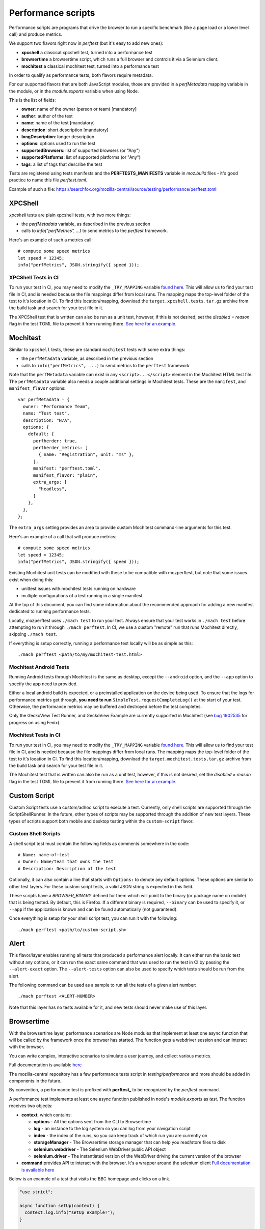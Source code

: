 Performance scripts
===================

Performance scripts are programs that drive the browser to run a specific
benchmark (like a page load or a lower level call) and produce metrics.

We support two flavors right now in `perftest` (but it's easy to add
new ones):

- **xpcshell** a classical xpcshell test, turned into a performance test
- **browsertime** a browsertime script, which runs a full browser and controls
  it via a Selenium client.
- **mochitest** a classical mochitest test, turned into a performance test

In order to qualify as performance tests, both flavors require metadata.

For our supported flavors that are both JavaScript modules, those are
provided in a `perfMetadata` mapping variable in the module, or in
the `module.exports` variable when using Node.

This is the list of fields:

- **owner**: name of the owner (person or team) [mandatory]
- **author**: author of the test
- **name**: name of the test [mandatory]
- **description**: short description [mandatory]
- **longDescription**: longer description
- **options**: options used to run the test
- **supportedBrowsers**: list of supported browsers (or "Any")
- **supportedPlatforms**: list of supported platforms (or "Any")
- **tags**: a list of tags that describe the test

Tests are registered using tests manifests and the **PERFTESTS_MANIFESTS**
variable in `moz.build` files - it's good practice to name this file
`perftest.toml`.

Example of such a file: https://searchfox.org/mozilla-central/source/testing/performance/perftest.toml


XPCShell
--------

`xpcshell` tests are plain xpcshell tests, with two more things:

- the `perfMetadata` variable, as described in the previous section
- calls to `info("perfMetrics", ...)` to send metrics to the `perftest` framework.

Here's an example of such a metrics call::

    # compute some speed metrics
    let speed = 12345;
    info("perfMetrics", JSON.stringify({ speed }));

XPCShell Tests in CI
^^^^^^^^^^^^^^^^^^^^

To run your test in CI, you may need to modify the ``_TRY_MAPPING`` variable `found here <https://searchfox.org/mozilla-central/rev/7d1b5c88343879056168aa710a9ee743392604c0/python/mozperftest/mozperftest/utils.py#299>`_. This will allow us to find your test file in CI, and is needed because the file mappings differ from local runs. The mapping maps the top-level folder of the test to it's location in CI. To find this location/mapping, download the ``target.xpcshell.tests.tar.gz`` archive from the build task and search for your test file in it.

The XPCShell test that is written can also be run as a unit test, however, if this is not desired, set the `disabled = reason` flag in the test TOML file to prevent it from running there. `See here for an example <https://searchfox.org/mozilla-central/rev/7d1b5c88343879056168aa710a9ee743392604c0/toolkit/components/ml/tests/browser/perftest.toml#7>`_.

Mochitest
---------

Similar to ``xpcshell`` tests, these are standard ``mochitest`` tests with some extra things:

- the ``perfMetadata`` variable, as described in the previous section
- calls to ``info("perfMetrics", ...)`` to send metrics to the ``perftest`` framework

Note that the ``perfMetadata`` variable can exist in any ``<script>...</script>`` element in the Mochitest HTML test file. The ``perfMetadata`` variable also needs a couple additional settings in Mochitest tests. These are the ``manifest``, and ``manifest_flavor`` options::

    var perfMetadata = {
      owner: "Performance Team",
      name: "Test test",
      description: "N/A",
      options: {
        default: {
          perfherder: true,
          perfherder_metrics: [
            { name: "Registration", unit: "ms" },
          ],
          manifest: "perftest.toml",
          manifest_flavor: "plain",
          extra_args: [
            "headless",
          ]
        },
      },
    };

The ``extra_args`` setting provides an area to provide custom Mochitest command-line arguments for this test.

Here's an example of a call that will produce metrics::

    # compute some speed metrics
    let speed = 12345;
    info("perfMetrics", JSON.stringify({ speed }));

Existing Mochitest unit tests can be modified with these to be compatible with mozperftest, but note that some issues exist when doing this:

- unittest issues with mochitest tests running on hardware
- multiple configurations of a test running in a single manifest

At the top of this document, you can find some information about the recommended approach for adding a new manifest dedicated to running performance tests.

Locally, mozperftest uses ``./mach test`` to run your test. Always ensure that your test works in ``./mach test`` before attempting to run it through ``./mach perftest``. In CI, we use a custom "remote" run that runs Mochitest directly, skipping ``./mach test``.

If everything is setup correctly, running a performance test locally will be as simple as this::

    ./mach perftest <path/to/my/mochitest-test.html>

Mochitest Android Tests
^^^^^^^^^^^^^^^^^^^^^^^

Running Android tests through Mochitest is the same as desktop, except the ``--android`` option, and the ``--app`` option to specify the app need to provided.

Either a local android build is expected, or a preinstalled application on the device being used. To ensure that the logs for performance metrics get through, **you need to run** ``SimpleTest.requestCompleteLog()`` at the start of your test. Otherwise, the performance metrics may be buffered and destroyed before the test completes.

Only the GeckoView Test Runner, and GeckoView Example are currently supported in Mochitest (see `bug 1902535 <https://bugzilla.mozilla.org/show_bug.cgi?id=1902535>`_ for progress on using Fenix).

Mochitest Tests in CI
^^^^^^^^^^^^^^^^^^^^^

To run your test in CI, you may need to modify the ``_TRY_MAPPING`` variable `found here <https://searchfox.org/mozilla-central/rev/7d1b5c88343879056168aa710a9ee743392604c0/python/mozperftest/mozperftest/utils.py#299>`_. This will allow us to find your test file in CI, and is needed because the file mappings differ from local runs. The mapping maps the top-level folder of the test to it's location in CI. To find this location/mapping, download the ``target.mochitest.tests.tar.gz`` archive from the build task and search for your test file in it.

The Mochitest test that is written can also be run as a unit test, however, if this is not desired, set the `disabled = reason` flag in the test TOML file to prevent it from running there. `See here for an example <https://searchfox.org/mozilla-central/rev/7d1b5c88343879056168aa710a9ee743392604c0/toolkit/components/ml/tests/browser/perftest.toml#7>`_.

Custom Script
-------------

Custom Script tests use a custom/adhoc script to execute a test. Currently, only shell scripts are supported through the ScriptShellRunner. In the future, other types of scripts may be supported through the addition of new test layers. These types of scripts support both mobile and desktop testing within the ``custom-script`` flavor.

Custom Shell Scripts
^^^^^^^^^^^^^^^^^^^^

A shell script test must contain the following fields as comments somewhere in the code::

  # Name: name-of-test
  # Owner: Name/team that owns the test
  # Description: Description of the test

Optionally, it can also contain a line that starts with ``Options:`` to denote any default options. These options are similar to other test layers. For these custom script tests, a valid JSON string is expected in this field.

These scripts have a `BROWSER_BINARY` defined for them which will point to the binary (or package name on mobile) that is being tested. By default, this is Firefox. If a different binary is required, ``--binary`` can be used to specify it, or ``--app`` if the application is known and can be found automatically (not guaranteed).

Once everything is setup for your shell script test, you can run it with the following::

  ./mach perftest <path/to/custom-script.sh>


Alert
-----

This flavor/layer enables running all tests that produced a performance alert locally. It can either run the basic test without any options, or it can run the exact same command that was used to run the test in CI by passing the ``--alert-exact`` option. The ``--alert-tests`` option can also be used to specify which tests should be run from the alert.

The following command can be used as a sample to run all the tests of a given alert number::

  ./mach perftest <ALERT-NUMBER>

Note that this layer has no tests available for it, and new tests should never make use of this layer.

Browsertime
-----------

With the browsertime layer, performance scenarios are Node modules that
implement at least one async function that will be called by the framework once
the browser has started. The function gets a webdriver session and can interact
with the browser.

You can write complex, interactive scenarios to simulate a user journey,
and collect various metrics.

Full documentation is available `here <https://www.sitespeed.io/documentation/sitespeed.io/scripting/>`_

The mozilla-central repository has a few performance tests script in
`testing/performance` and more should be added in components in the future.

By convention, a performance test is prefixed with **perftest_** to be
recognized by the `perftest` command.

A performance test implements at least one async function published in node's
`module.exports` as `test`. The function receives two objects:

- **context**, which contains:

  - **options** - All the options sent from the CLI to Browsertime
  - **log** - an instance to the log system so you can log from your navigation script
  - **index** - the index of the runs, so you can keep track of which run you are currently on
  - **storageManager** - The Browsertime storage manager that can help you read/store files to disk
  - **selenium.webdriver** - The Selenium WebDriver public API object
  - **selenium.driver** - The instantiated version of the WebDriver driving the current version of the browser

- **command** provides API to interact with the browser. It's a wrapper
  around the selenium client `Full documentation is available here <https://www.sitespeed.io/documentation/sitespeed.io/scripting/#commands>`_


Below is an example of a test that visits the BBC homepage and clicks on a link.

.. sourcecode:: javascript

    "use strict";

    async function setUp(context) {
      context.log.info("setUp example!");
    }

    async function test(context, commands) {
        await commands.navigate("https://www.bbc.com/");

        // Wait for browser to settle
        await commands.wait.byTime(10000);

        // Start the measurement
        await commands.measure.start("pageload");

        // Click on the link and wait for page complete check to finish.
        await commands.click.byClassNameAndWait("block-link__overlay-link");

        // Stop and collect the measurement
        await commands.measure.stop();
    }

    async function tearDown(context) {
      context.log.info("tearDown example!");
    }

    module.exports = {
        setUp,
        test,
        tearDown,
        owner: "Performance Team",
        test_name: "BBC",
        description: "Measures pageload performance when clicking on a link from the bbc.com",
        supportedBrowsers: "Any",
        supportedPlatforms: "Any",
    };


Besides the `test` function, scripts can implement a `setUp` and a `tearDown` function to run
some code before and after the test. Those functions will be called just once, whereas
the `test` function might be called several times (through the `iterations` option)


Hooks
-----

A Python module can be used to run functions during a run lifecycle. Available hooks are:

- **before_iterations(args)** runs before everything is started. Gets the args, which
  can be changed. The **args** argument also contains a **virtualenv** variable that
  can be used for installing Python packages (e.g. through `install_package <https://searchfox.org/mozilla-central/source/python/mozperftest/mozperftest/utils.py#115-144>`_).
- **before_runs(env)** runs before the test is launched. Can be used to
  change the running environment.
- **after_runs(env)** runs after the test is done.
- **on_exception(env, layer, exception)** called on any exception. Provides the
  layer in which the exception occurred, and the exception. If the hook returns `True`
  the exception is ignored and the test resumes. If the hook returns `False`, the
  exception is ignored and the test ends immediately. The hook can also re-raise the
  exception or raise its own exception.

In the example below, the `before_runs` hook is setting the options on the fly,
so users don't have to provide them in the command line::

    from mozperftest.browser.browsertime import add_options

    url = "'https://www.example.com'"

    common_options = [("processStartTime", "true"),
                      ("firefox.disableBrowsertimeExtension", "true"),
                      ("firefox.android.intentArgument", "'-a'"),
                      ("firefox.android.intentArgument", "'android.intent.action.VIEW'"),
                      ("firefox.android.intentArgument", "'-d'"),
                      ("firefox.android.intentArgument", url)]


    def before_runs(env, **kw):
        add_options(env, common_options)


To use this hook module, it can be passed to the `--hooks` option::

    $  ./mach perftest --hooks hooks.py perftest_example.js


